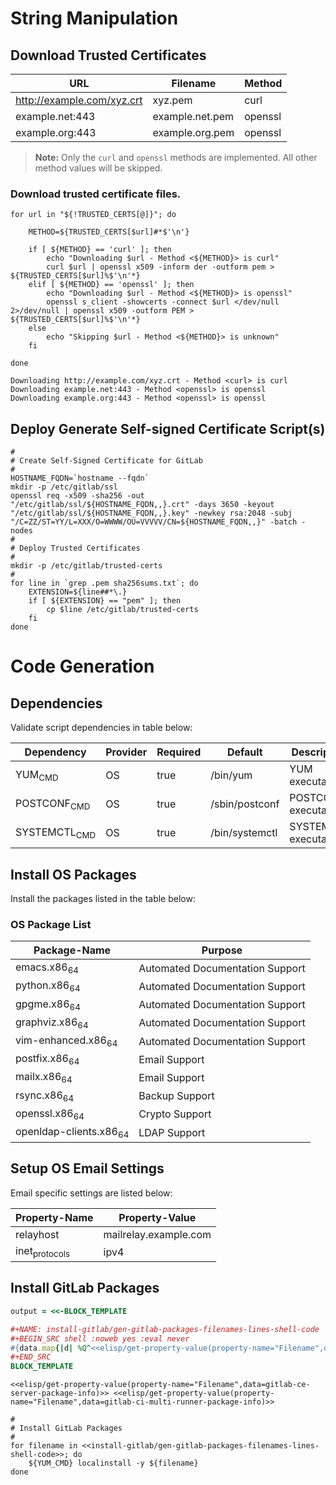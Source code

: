 * String Manipulation
** Download Trusted Certificates

#+NAME: gitlab-trusted-certs
| URL                        | Filename          | Method  |
|----------------------------+-------------------+---------|
| http://example.com/xyz.crt | xyz.pem           | curl    |
| example.net:443            | example.net.pem   | openssl |
| example.org:443            | example.org.pem   | openssl |

#+BEGIN_QUOTE
  *Note:* Only the =curl= and =openssl= methods are implemented. All other method values will be skipped.
#+END_QUOTE

*** Download trusted certificate files.

   #+BEGIN_SRC shell :results verbatim :var TRUSTED_CERTS=gitlab-trusted-certs
     for url in "${!TRUSTED_CERTS[@]}"; do

         METHOD=${TRUSTED_CERTS[$url]#*$'\n'}

         if [ ${METHOD} == 'curl' ]; then
             echo "Downloading $url - Method <${METHOD}> is curl"
             curl $url | openssl x509 -inform der -outform pem > ${TRUSTED_CERTS[$url]%$'\n'*}
         elif [ ${METHOD} == 'openssl' ]; then
             echo "Downloading $url - Method <${METHOD}> is openssl"
             openssl s_client -showcerts -connect $url </dev/null 2>/dev/null | openssl x509 -outform PEM > ${TRUSTED_CERTS[$url]%$'\n'*}
         else
             echo "Skipping $url - Method <${METHOD}> is unknown"
         fi

     done
   #+END_SRC

   #+RESULTS:
   : Downloading http://example.com/xyz.crt - Method <curl> is curl
   : Downloading example.net:443 - Method <openssl> is openssl
   : Downloading example.org:443 - Method <openssl> is openssl

** Deploy Generate Self-signed Certificate Script(s)

#+NAME: install-gitlab/generate-self-signed-certificate-script-shell-code
#+BEGIN_SRC shell :eval never
  #
  # Create Self-Signed Certificate for GitLab
  #
  HOSTNAME_FQDN=`hostname --fqdn`
  mkdir -p /etc/gitlab/ssl
  openssl req -x509 -sha256 -out "/etc/gitlab/ssl/${HOSTNAME_FQDN,,}.crt" -days 3650 -keyout "/etc/gitlab/ssl/${HOSTNAME_FQDN,,}.key" -newkey rsa:2048 -subj "/C=ZZ/ST=YY/L=XXX/O=WWWW/OU=VVVVV/CN=${HOSTNAME_FQDN,,}" -batch -nodes
  #
  # Deploy Trusted Certificates
  #
  mkdir -p /etc/gitlab/trusted-certs
  #
  for line in `grep .pem sha256sums.txt`; do
      EXTENSION=${line##*\.}
      if [ ${EXTENSION} == "pem" ]; then
          cp $line /etc/gitlab/trusted-certs
      fi
  done
#+END_SRC

* Code Generation
** Dependencies

Validate script dependencies in table below:

#+NAME: install-gitlab/install-script-dependencies
| Dependency    | Provider | Required | Default        | Description          |
|---------------+----------+----------+----------------+----------------------|
| YUM_CMD       | OS       | true     | /bin/yum       | YUM executable       |
| POSTCONF_CMD  | OS       | true     | /sbin/postconf | POSTCONF executable  |
| SYSTEMCTL_CMD | OS       | true     | /bin/systemctl | SYSTEMCTL executable |

*** Code                                               :noexport:

**** gitlab/gen-install-script-dependencies-shell-code

#+NAME: install-gitlab/gen-install-script-dependencies-shell-code
#+BEGIN_SRC ruby :var data=install-gitlab/install-script-dependencies :exports results :wrap "SRC shell :eval never"
  required_commands = Hash.new()

  data.map{ |d|
    if d[1].downcase == 'os' and d[2].downcase() == 'true' then
      required_commands[d[0].upcase] = d[3]
    end
  }
  required_commands

  template=<<-ORGSRC
  #
  # Required Commands
  #
  #{required_commands.map{ |k,v| 
                           "readonly #{k}=#{v}"
                           }.join("\n")}

  #
  # Validate Required Commands Exist
  #
  for cmd in #{required_commands.map{|k| "${#{k[0]}}"}.join(' ')}; do
      echo ${cmd}
      if [ -s ${cmd} ]; then
         echo "STATUS: Check Required Command Succeeded. Found '${cmd}'."
      else
         echo "ERROR: Check Required Command Failed. '${cmd}' Not Found!"
         exit 1
      fi
  done

  ORGSRC

#+END_SRC

#+RESULTS: install-gitlab/gen-install-script-dependencies-shell-code
#+BEGIN_SRC shell :eval never
#
# Required Commands
#
readonly YUM_CMD=/bin/yum
readonly POSTCONF_CMD=/sbin/postconf
readonly SYSTEMCTL_CMD=/bin/systemctl
readonly FAKE_CMD=/bin/false

#
# Validate Required Commands Exist
#
for cmd in ${YUM_CMD} ${POSTCONF_CMD} ${SYSTEMCTL_CMD} ${FAKE_CMD}; do
    echo ${cmd}
    if [ -s ${cmd} ]; then
       echo "STATUS: Check Required Command Succeeded. Found '${cmd}'."
    else
       echo "ERROR: Check Required Command Failed. '${cmd}' Not Found!"
       exit 1
    fi
done

#+END_SRC

** Install OS Packages

Install the packages listed in the table below:

*** OS Package List

#+NAME: install-gitlab/os-package-list
| Package-Name            | Purpose                         |
|-------------------------+---------------------------------|
| emacs.x86_64            | Automated Documentation Support |
| python.x86_64           | Automated Documentation Support |
| gpgme.x86_64            | Automated Documentation Support |
| graphviz.x86_64         | Automated Documentation Support |
| vim-enhanced.x86_64     | Automated Documentation Support |
| postfix.x86_64          | Email Support                   |
| mailx.x86_64            | Email Support                   |
| rsync.x86_64            | Backup Support                  |
| openssl.x86_64          | Crypto Support                  |
| openldap-clients.x86_64 | LDAP Support                    |

**** Code                                             :noexport:

***** install-gitlab/gen-os-package-list-code

#+NAME: install-gitlab/gen-os-package-list-shell-code
#+BEGIN_SRC ruby :var data=install-gitlab/os-package-list :exports results :wrap "SRC shell :eval never"
  code_template=<<-ORGSRC
  #
  # Install OS Packages
  #
  for name in #{data.map{|d| d[0]}.join(' ')}; do
      ${YUM_CMD} install -y ${name}
  done

  ORGSRC
#+END_SRC

#+RESULTS: install-gitlab/gen-os-package-list-shell-code
#+BEGIN_SRC shell :eval never
#
# Install OS Packages
#
for name in emacs.x86_64 python.x86_64 gpgme.x86_64 graphviz.x86_64 vim-enhanced.x86_64 postfix.x86_64 mailx.x86_64 rsync.x86_64 openssl.x86_64 openldap-clients.x86_64; do
    ${YUM_CMD} install -y ${name}
done

#+END_SRC

** Setup OS Email Settings

Email specific settings are listed below:

#+NAME: install-gitlab/os-email-settings
| Property-Name  | Property-Value             |
|----------------+----------------------------|
| relayhost      | mailrelay.example.com |
| inet_protocols | ipv4                       |

*** Code                                               :noexport:

**** install-gitlab/gen-setup-os-email-settings-shell-code

#+NAME: install-gitlab/gen-setup-os-email-settings-shell-code
#+BEGIN_SRC ruby :var data=install-gitlab/os-email-settings :exports results :wrap "SRC shell :eval never"
  code_template=<<-ORGSRC
  #
  # Setup OS Email Settings
  #
  #{data.map{|d| "/sbin/postconf -e #{d.join('=')}"}.join("\n")}

  ${SYSTEMCTL_CMD} enable postfix.service
  ${SYSTEMCTL_CMD} reload postfix.service

  ORGSRC
#+END_SRC

#+RESULTS: install-gitlab/gen-setup-os-email-settings-shell-code
#+BEGIN_SRC shell :eval never
#
# Setup OS Email Settings
#
/sbin/postconf -e relayhost=mailrelay.example.com
/sbin/postconf -e inet_protocols=ipv4

${SYSTEMCTL_CMD} enable postfix.service
${SYSTEMCTL_CMD} reload postfix.service

#+END_SRC

** Install GitLab Packages

# Need to find better way to get the filename values from multiple tables in org file

#+NAME: install-gitlab/gen-gitlab-packages-filenames-lines
#+BEGIN_SRC ruby :var data=gitlab-packages :results drawer replace 
  output = <<-BLOCK_TEMPLATE

  ,#+NAME: install-gitlab/gen-gitlab-packages-filenames-lines-shell-code
  ,#+BEGIN_SRC shell :noweb yes :eval never
  #{data.map{|d| %Q^<<elisp/get-property-value(property-name="Filename",data=#{d[0]})>>^ }.uniq.join(" ")}
  ,#+END_SRC
  BLOCK_TEMPLATE
#+END_SRC

#+RESULTS: install-gitlab/gen-gitlab-packages-filenames-lines
:RESULTS:

#+NAME: install-gitlab/gen-gitlab-packages-filenames-lines-shell-code
#+BEGIN_SRC shell :noweb yes :eval never
<<elisp/get-property-value(property-name="Filename",data=gitlab-ce-server-package-info)>> <<elisp/get-property-value(property-name="Filename",data=gitlab-ci-multi-runner-package-info)>>
#+END_SRC
:END:

#+NAME: install-gitlab/gen-install-gitlab-packages-shell-code
#+BEGIN_SRC shell :eval never :noweb yes 
  #
  # Install GitLab Packages
  #
  for filename in <<install-gitlab/gen-gitlab-packages-filenames-lines-shell-code>>; do
      ${YUM_CMD} localinstall -y ${filename}
  done
#+END_SRC


